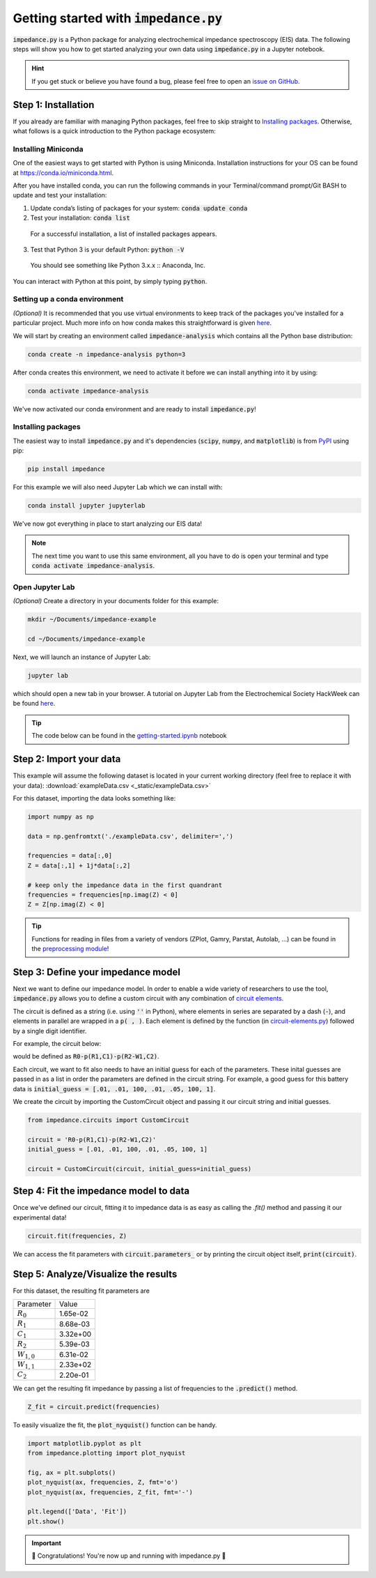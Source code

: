 =========================================
Getting started with :code:`impedance.py`
=========================================

:code:`impedance.py` is a Python package for analyzing electrochemical impedance
spectroscopy (EIS) data. The following steps will show you how to get started
analyzing your own data using :code:`impedance.py` in a Jupyter notebook.

.. hint::
  If you get stuck or believe you have found a bug, please feel free to open an
  `issue on GitHub <https://github.com/ECSHackWeek/impedance.py/issues>`_.

Step 1: Installation
====================

If you already are familiar with managing Python packages, feel free to skip
straight to `Installing packages`_.
Otherwise, what follows is a quick introduction to the Python package ecosystem:

Installing Miniconda
--------------------
One of the easiest ways to get started with Python is using Miniconda.
Installation instructions for your OS can be found at
https://conda.io/miniconda.html.

After you have installed conda, you can run the following commands in your
Terminal/command prompt/Git BASH to update and test your installation:

1. Update conda’s listing of packages for your system: :code:`conda update conda`

2. Test your installation: :code:`conda list`

  For a successful installation, a list of installed packages appears.

3. Test that Python 3 is your default Python: :code:`python -V`

  You should see something like Python 3.x.x :: Anaconda, Inc.

You can interact with Python at this point, by simply typing :code:`python`.

Setting up a conda environment
------------------------------
*(Optional)* It is recommended that you use virtual environments to keep track
of the packages you've installed for a particular project. Much more info on
how conda makes this straightforward is given `here <https://conda.io/projects/conda/en/latest/user-guide/tasks/manage-environments.html#viewing-a-list-of-your-environments>`_.

We will start by creating an environment called :code:`impedance-analysis`
which contains all the Python base distribution:

.. code-block:: bash

   conda create -n impedance-analysis python=3

After conda creates this environment, we need to activate it before we can
install anything into it by using:

.. code-block:: bash

   conda activate impedance-analysis

We've now activated our conda environment and are ready to install
:code:`impedance.py`!

Installing packages
-------------------

The easiest way to install :code:`impedance.py` and it's dependencies
(:code:`scipy`, :code:`numpy`, and :code:`matplotlib`) is from
`PyPI <https://pypi.org/project/impedance/>`_ using pip:

.. code-block:: bash

   pip install impedance

For this example we will also need Jupyter Lab which we can install with:

.. code-block:: bash

   conda install jupyter jupyterlab

We've now got everything in place to start analyzing our EIS data!

.. note::
  The next time you want to use this same environment, all you have to do is
  open your terminal and type :code:`conda activate impedance-analysis`.

Open Jupyter Lab
----------------

*(Optional)* Create a directory in your documents folder for this example:

.. code-block:: bash

   mkdir ~/Documents/impedance-example

   cd ~/Documents/impedance-example

Next, we will launch an instance of Jupyter Lab:

.. code-block:: bash

  jupyter lab

which should open a new tab in your browser. A tutorial on Jupyter Lab from the
Electrochemical Society HackWeek can be found `here <https://ecshackweek.github.io/tutorial/getting-started-with-jupyter/>`_.

.. tip::
  The code below can be found in the `getting-started.ipynb <_static/getting-started.ipynb>`_ notebook

Step 2: Import your data
========================

This example will assume the following dataset is located in your current working directory (feel free to replace it with your data): :download:`exampleData.csv <_static/exampleData.csv>`

For this dataset, importing the data looks something like:

.. code-block:: python

  import numpy as np

  data = np.genfromtxt('./exampleData.csv', delimiter=',')

  frequencies = data[:,0]
  Z = data[:,1] + 1j*data[:,2]

  # keep only the impedance data in the first quandrant
  frequencies = frequencies[np.imag(Z) < 0]
  Z = Z[np.imag(Z) < 0]
  
.. tip::
  Functions for reading in files from a variety of vendors (ZPlot, Gamry, Parstat, Autolab, ...) can be found in the `preprocessing module <preprocessing.html>`_!

Step 3: Define your impedance model
===================================

Next we want to define our impedance model. In order to enable a wide variety
of researchers to use the tool, :code:`impedance.py` allows you to define a
custom circuit with any combination of `circuit elements <circuit-elements.html>`_.

The circuit is defined as a string (i.e. using :code:`''` in Python), where elements in
series are separated by a dash (:code:`-`), and elements in parallel are wrapped in
a :code:`p( , )`. Each element is defined by the function (in `circuit-elements.py <circuit-elements.html>`_) followed by a single digit identifier.

For example, the circuit below:

.. image:: _static/two_time_constants.png

would be defined as :code:`R0-p(R1,C1)-p(R2-W1,C2)`.

Each circuit, we want to fit also needs to have an initial guess for each
of the parameters. These inital guesses are passed in as a list in order the
parameters are defined in the circuit string. For example, a good guess for this
battery data is :code:`initial_guess = [.01, .01, 100, .01, .05, 100, 1]`.

We create the circuit by importing the CustomCircuit object and passing it our
circuit string and initial guesses.

.. code-block:: python

  from impedance.circuits import CustomCircuit

  circuit = 'R0-p(R1,C1)-p(R2-W1,C2)'
  initial_guess = [.01, .01, 100, .01, .05, 100, 1]

  circuit = CustomCircuit(circuit, initial_guess=initial_guess)

Step 4: Fit the impedance model to data
=======================================

Once we've defined our circuit, fitting it to impedance data is as easy as
calling the `.fit()` method and passing it our experimental data!

.. code-block:: python

  circuit.fit(frequencies, Z)

We can access the fit parameters with :code:`circuit.parameters_` or by
printing the circuit object itself, :code:`print(circuit)`.

Step 5: Analyze/Visualize the results
=====================================

For this dataset, the resulting fit parameters are

=============== ========
   Parameter     Value
--------------- --------
:math:`R_0`     1.65e-02
:math:`R_1`     8.68e-03
:math:`C_1`     3.32e+00
:math:`R_2`     5.39e-03
:math:`W_{1,0}` 6.31e-02
:math:`W_{1,1}` 2.33e+02
:math:`C_2`     2.20e-01
=============== ========

We can get the resulting fit impedance by passing a list of frequencies to the :code:`.predict()` method.

.. code-block:: python

  Z_fit = circuit.predict(frequencies)

To easily visualize the fit, the :code:`plot_nyquist()` function can be handy.

.. code-block:: python

  import matplotlib.pyplot as plt
  from impedance.plotting import plot_nyquist

  fig, ax = plt.subplots()
  plot_nyquist(ax, frequencies, Z, fmt='o')
  plot_nyquist(ax, frequencies, Z_fit, fmt='-')

  plt.legend(['Data', 'Fit'])
  plt.show()

.. image:: _static/example_fit_fig.png

.. important::
  🎉 Congratulations! You're now up and running with impedance.py 🎉
